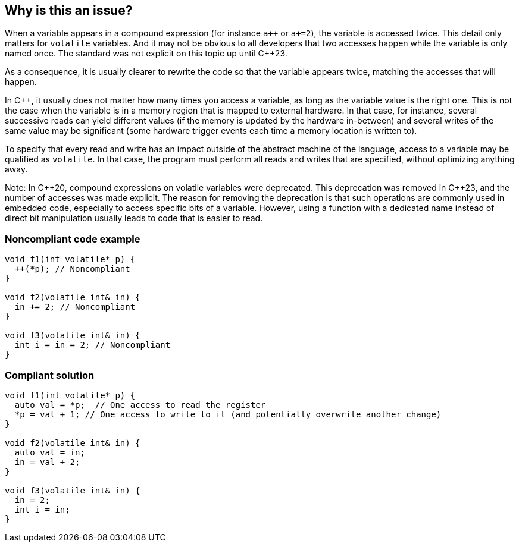 == Why is this an issue?

When a variable appears in a compound expression (for instance ``a{plus}{plus}`` or `a+=2`), the variable is accessed twice. This detail only matters for `volatile` variables. And it may not be obvious to all developers that two accesses happen while the variable is only named once. The standard was not explicit on this topic up until {cpp}23.

As a consequence, it is usually clearer to rewrite the code so that the variable appears twice, matching the accesses that will happen.

In C++, it usually does not matter how many times you access a variable, as long as the variable value is the right one. This is not the case when the variable is in a memory region that is mapped to external hardware. In that case, for instance, several successive reads can yield different values (if the memory is updated by the hardware in-between) and several writes of the same value may be significant (some hardware trigger events each time a memory location is written to). 

To specify that every read and write has an impact outside of the abstract machine of the language, access to a variable may be qualified as `volatile`. In that case, the program must perform all reads and writes that are specified, without optimizing anything away.

Note: In {cpp}20, compound expressions on volatile variables were deprecated. This deprecation was removed in {cpp}23, and the number of accesses was made explicit. The reason for removing the deprecation is that such operations are commonly used in embedded code, especially to access specific bits of a variable. However, using a function with a dedicated name instead of direct bit manipulation usually leads to code that is easier to read.

=== Noncompliant code example

[source,cpp]
----
void f1(int volatile* p) {
  ++(*p); // Noncompliant
}

void f2(volatile int& in) {
  in += 2; // Noncompliant
}

void f3(volatile int& in) {
  int i = in = 2; // Noncompliant
}
----


=== Compliant solution

[source,cpp]
----
void f1(int volatile* p) {
  auto val = *p;  // One access to read the register
  *p = val + 1; // One access to write to it (and potentially overwrite another change)
}

void f2(volatile int& in) {
  auto val = in;
  in = val + 2;
}

void f3(volatile int& in) {
  in = 2;
  int i = in;
}
----

